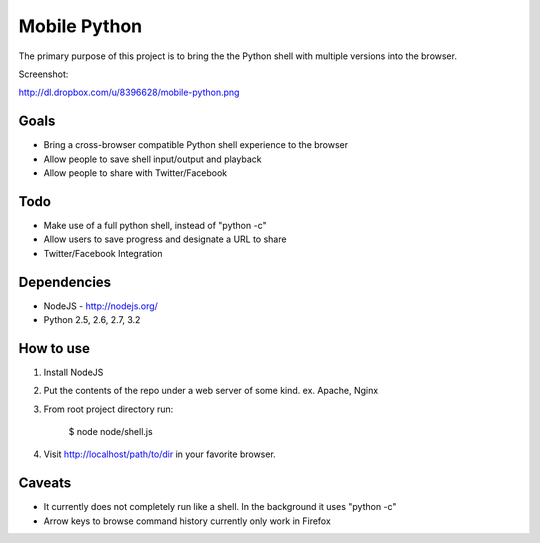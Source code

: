 =============
Mobile Python
=============

The primary purpose of this project is to bring the the Python shell with multiple versions into the browser.

Screenshot:

http://dl.dropbox.com/u/8396628/mobile-python.png

Goals
-----

- Bring a cross-browser compatible Python shell experience to the browser
- Allow people to save shell input/output and playback
- Allow people to share with Twitter/Facebook

Todo
----

- Make use of a full python shell, instead of "python -c"
- Allow users to save progress and designate a URL to share
- Twitter/Facebook Integration

Dependencies
------------

* NodeJS - http://nodejs.org/
* Python 2.5, 2.6, 2.7, 3.2

How to use
----------

1. Install NodeJS
2. Put the contents of the repo under a web server of some kind. ex. Apache, Nginx
3. From root project directory run:

    $ node node/shell.js

4. Visit http://localhost/path/to/dir in your favorite browser.

Caveats
-------

- It currently does not completely run like a shell. In the background it uses "python -c"
- Arrow keys to browse command history currently only work in Firefox 
